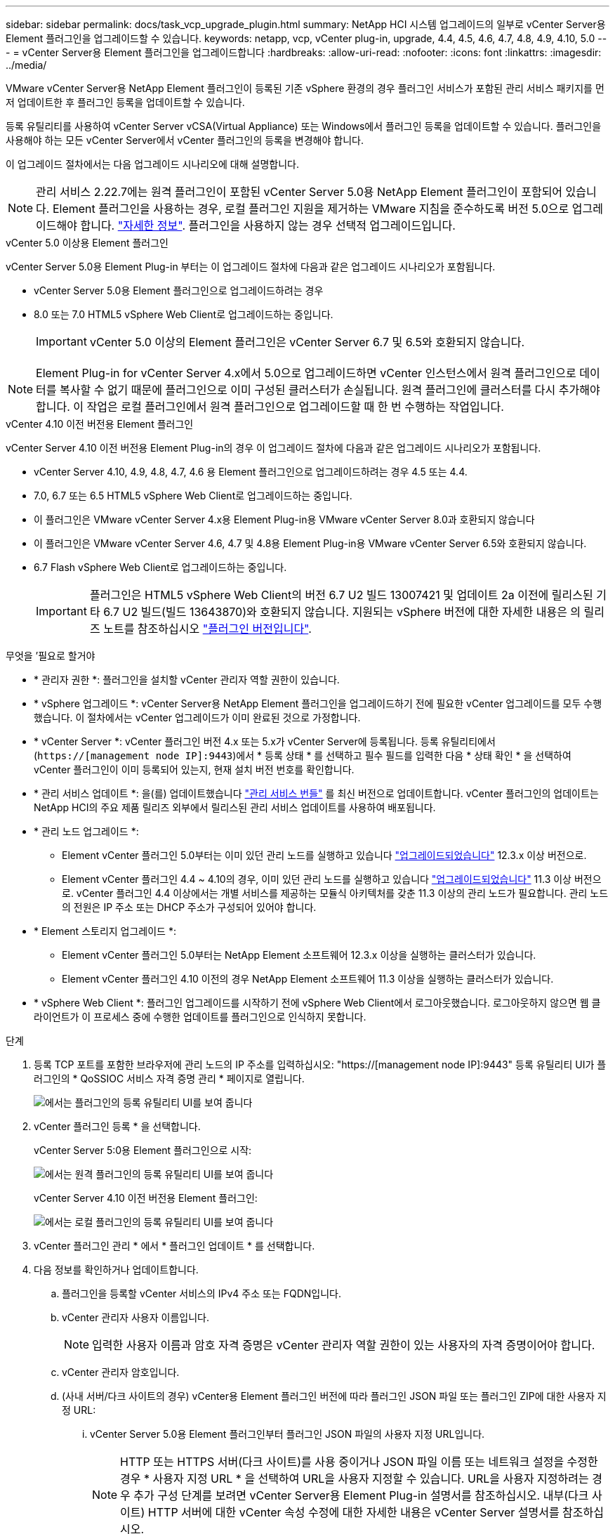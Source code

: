 ---
sidebar: sidebar 
permalink: docs/task_vcp_upgrade_plugin.html 
summary: NetApp HCI 시스템 업그레이드의 일부로 vCenter Server용 Element 플러그인을 업그레이드할 수 있습니다. 
keywords: netapp, vcp, vCenter plug-in, upgrade, 4.4, 4.5, 4.6, 4.7, 4.8, 4.9, 4.10, 5.0 
---
= vCenter Server용 Element 플러그인을 업그레이드합니다
:hardbreaks:
:allow-uri-read: 
:nofooter: 
:icons: font
:linkattrs: 
:imagesdir: ../media/


[role="lead"]
VMware vCenter Server용 NetApp Element 플러그인이 등록된 기존 vSphere 환경의 경우 플러그인 서비스가 포함된 관리 서비스 패키지를 먼저 업데이트한 후 플러그인 등록을 업데이트할 수 있습니다.

등록 유틸리티를 사용하여 vCenter Server vCSA(Virtual Appliance) 또는 Windows에서 플러그인 등록을 업데이트할 수 있습니다. 플러그인을 사용해야 하는 모든 vCenter Server에서 vCenter 플러그인의 등록을 변경해야 합니다.

이 업그레이드 절차에서는 다음 업그레이드 시나리오에 대해 설명합니다.


NOTE: 관리 서비스 2.22.7에는 원격 플러그인이 포함된 vCenter Server 5.0용 NetApp Element 플러그인이 포함되어 있습니다. Element 플러그인을 사용하는 경우, 로컬 플러그인 지원을 제거하는 VMware 지침을 준수하도록 버전 5.0으로 업그레이드해야 합니다. https://kb.vmware.com/s/article/87880["자세한 정보"^]. 플러그인을 사용하지 않는 경우 선택적 업그레이드입니다.

[role="tabbed-block"]
====
.vCenter 5.0 이상용 Element 플러그인
--
vCenter Server 5.0용 Element Plug-in 부터는 이 업그레이드 절차에 다음과 같은 업그레이드 시나리오가 포함됩니다.

* vCenter Server 5.0용 Element 플러그인으로 업그레이드하려는 경우
* 8.0 또는 7.0 HTML5 vSphere Web Client로 업그레이드하는 중입니다.
+

IMPORTANT: vCenter 5.0 이상의 Element 플러그인은 vCenter Server 6.7 및 6.5와 호환되지 않습니다.




NOTE: Element Plug-in for vCenter Server 4.x에서 5.0으로 업그레이드하면 vCenter 인스턴스에서 원격 플러그인으로 데이터를 복사할 수 없기 때문에 플러그인으로 이미 구성된 클러스터가 손실됩니다. 원격 플러그인에 클러스터를 다시 추가해야 합니다. 이 작업은 로컬 플러그인에서 원격 플러그인으로 업그레이드할 때 한 번 수행하는 작업입니다.

--
.vCenter 4.10 이전 버전용 Element 플러그인
--
vCenter Server 4.10 이전 버전용 Element Plug-in의 경우 이 업그레이드 절차에 다음과 같은 업그레이드 시나리오가 포함됩니다.

* vCenter Server 4.10, 4.9, 4.8, 4.7, 4.6 용 Element 플러그인으로 업그레이드하려는 경우 4.5 또는 4.4.
* 7.0, 6.7 또는 6.5 HTML5 vSphere Web Client로 업그레이드하는 중입니다.
+
[IMPORTANT]
====
** 이 플러그인은 VMware vCenter Server 4.x용 Element Plug-in용 VMware vCenter Server 8.0과 호환되지 않습니다
** 이 플러그인은 VMware vCenter Server 4.6, 4.7 및 4.8용 Element Plug-in용 VMware vCenter Server 6.5와 호환되지 않습니다.


====
* 6.7 Flash vSphere Web Client로 업그레이드하는 중입니다.
+

IMPORTANT: 플러그인은 HTML5 vSphere Web Client의 버전 6.7 U2 빌드 13007421 및 업데이트 2a 이전에 릴리스된 기타 6.7 U2 빌드(빌드 13643870)와 호환되지 않습니다. 지원되는 vSphere 버전에 대한 자세한 내용은 의 릴리즈 노트를 참조하십시오 https://docs.netapp.com/us-en/vcp/rn_relatedrn_vcp.html#netapp-element-plug-in-for-vcenter-server["플러그인 버전입니다"^].



--
====
.무엇을 &#8217;필요로 할거야
* * 관리자 권한 *: 플러그인을 설치할 vCenter 관리자 역할 권한이 있습니다.
* * vSphere 업그레이드 *: vCenter Server용 NetApp Element 플러그인을 업그레이드하기 전에 필요한 vCenter 업그레이드를 모두 수행했습니다. 이 절차에서는 vCenter 업그레이드가 이미 완료된 것으로 가정합니다.
* * vCenter Server *: vCenter 플러그인 버전 4.x 또는 5.x가 vCenter Server에 등록됩니다. 등록 유틸리티에서 (`https://[management node IP]:9443`)에서 * 등록 상태 * 를 선택하고 필수 필드를 입력한 다음 * 상태 확인 * 을 선택하여 vCenter 플러그인이 이미 등록되어 있는지, 현재 설치 버전 번호를 확인합니다.
* * 관리 서비스 업데이트 *: 을(를) 업데이트했습니다 https://mysupport.netapp.com/site/products/all/details/mgmtservices/downloads-tab["관리 서비스 번들"^] 를 최신 버전으로 업데이트합니다. vCenter 플러그인의 업데이트는 NetApp HCI의 주요 제품 릴리즈 외부에서 릴리스된 관리 서비스 업데이트를 사용하여 배포됩니다.
* * 관리 노드 업그레이드 *:
+
** Element vCenter 플러그인 5.0부터는 이미 있던 관리 노드를 실행하고 있습니다 link:task_hcc_upgrade_management_node.html["업그레이드되었습니다"] 12.3.x 이상 버전으로.
** Element vCenter 플러그인 4.4 ~ 4.10의 경우, 이미 있던 관리 노드를 실행하고 있습니다 link:task_hcc_upgrade_management_node.html["업그레이드되었습니다"] 11.3 이상 버전으로. vCenter 플러그인 4.4 이상에서는 개별 서비스를 제공하는 모듈식 아키텍처를 갖춘 11.3 이상의 관리 노드가 필요합니다. 관리 노드의 전원은 IP 주소 또는 DHCP 주소가 구성되어 있어야 합니다.


* * Element 스토리지 업그레이드 *:
+
** Element vCenter 플러그인 5.0부터는 NetApp Element 소프트웨어 12.3.x 이상을 실행하는 클러스터가 있습니다.
** Element vCenter 플러그인 4.10 이전의 경우 NetApp Element 소프트웨어 11.3 이상을 실행하는 클러스터가 있습니다.


* * vSphere Web Client *: 플러그인 업그레이드를 시작하기 전에 vSphere Web Client에서 로그아웃했습니다. 로그아웃하지 않으면 웹 클라이언트가 이 프로세스 중에 수행한 업데이트를 플러그인으로 인식하지 못합니다.


.단계
. 등록 TCP 포트를 포함한 브라우저에 관리 노드의 IP 주소를 입력하십시오: "https://[management node IP]:9443" 등록 유틸리티 UI가 플러그인의 * QoSSIOC 서비스 자격 증명 관리 * 페이지로 열립니다.
+
image::vcp_registration_utility_ui_qossioc.png[에서는 플러그인의 등록 유틸리티 UI를 보여 줍니다]

. vCenter 플러그인 등록 * 을 선택합니다.
+
vCenter Server 5:0용 Element 플러그인으로 시작:

+
image::vcp_remote_plugin_registration_ui.png[에서는 원격 플러그인의 등록 유틸리티 UI를 보여 줍니다]

+
vCenter Server 4.10 이전 버전용 Element 플러그인:

+
image::vcp_registration_utility_ui.png[에서는 로컬 플러그인의 등록 유틸리티 UI를 보여 줍니다]

. vCenter 플러그인 관리 * 에서 * 플러그인 업데이트 * 를 선택합니다.
. 다음 정보를 확인하거나 업데이트합니다.
+
.. 플러그인을 등록할 vCenter 서비스의 IPv4 주소 또는 FQDN입니다.
.. vCenter 관리자 사용자 이름입니다.
+

NOTE: 입력한 사용자 이름과 암호 자격 증명은 vCenter 관리자 역할 권한이 있는 사용자의 자격 증명이어야 합니다.

.. vCenter 관리자 암호입니다.
.. (사내 서버/다크 사이트의 경우) vCenter용 Element 플러그인 버전에 따라 플러그인 JSON 파일 또는 플러그인 ZIP에 대한 사용자 지정 URL:
+
... vCenter Server 5.0용 Element 플러그인부터 플러그인 JSON 파일의 사용자 지정 URL입니다.
+

NOTE: HTTP 또는 HTTPS 서버(다크 사이트)를 사용 중이거나 JSON 파일 이름 또는 네트워크 설정을 수정한 경우 * 사용자 지정 URL * 을 선택하여 URL을 사용자 지정할 수 있습니다. URL을 사용자 지정하려는 경우 추가 구성 단계를 보려면 vCenter Server용 Element Plug-in 설명서를 참조하십시오. 내부(다크 사이트) HTTP 서버에 대한 vCenter 속성 수정에 대한 자세한 내용은 vCenter Server 설명서를 참조하십시오.

... vCenter Server 4.10 이전 버전용 Element Plug-in의 경우 플러그인 ZIP에 대한 사용자 지정 URL입니다.
+

NOTE: HTTP 또는 HTTPS 서버(다크 사이트)를 사용 중이거나 ZIP 파일 이름 또는 네트워크 설정을 수정한 경우 * 사용자 지정 URL * 을 선택하여 URL을 사용자 지정할 수 있습니다. URL을 사용자 지정하려는 경우 추가 구성 단계를 보려면 vCenter Server용 Element Plug-in 설명서를 참조하십시오. 내부(다크 사이트) HTTP 서버에 대한 vCenter 속성 수정에 대한 자세한 내용은 vCenter Server 설명서를 참조하십시오.





. Update * 를 선택합니다.
+
등록이 성공하면 등록 유틸리티 UI에 배너가 나타납니다.

. vCenter 관리자로 vSphere Web Client에 로그인합니다. vSphere Web Client에 이미 로그인한 경우 먼저 로그아웃하고 2-3분 정도 기다린 다음 다시 로그인해야 합니다.
+

NOTE: 이 작업을 수행하면 새 데이터베이스가 생성되고 vSphere Web Client에서 설치가 완료됩니다.

. vSphere Web Client에서 작업 모니터에서 완료된 다음 작업을 찾아 설치가 완료되었는지 확인합니다. "Download plug-in" 및 "ploy plug-in".
. 플러그인 확장 지점이 vSphere Web Client의 * Shortcuts * 탭과 측면 패널에 나타나는지 확인합니다.
+
vCenter Server 5.0용 Element 플러그인부터 NetApp Element 원격 플러그인 확장 포인트:

+
image::vcp_remote_plugin_icons_home_page.png[에는 Element Plug-in 5.10 이상의 업그레이드 또는 설치 후 플러그인 확장 지점이 나와 있습니다]

+
vCenter Server 4.10 이전 버전용 Element 플러그인, NetApp Element 구성 및 관리 확장 지점:

+
image::vcp_shortcuts_page_accessing_plugin.png[에는 Element Plug-in 4.10 이전 버전에 대한 업그레이드 또는 설치 성공 후의 플러그인 확장 지점이 나와 있습니다]

+
[NOTE]
====
vCenter 플러그인 아이콘이 표시되지 않으면 를 참조하십시오 link:https://docs.netapp.com/us-en/vcp/vcp_reference_troubleshoot_vcp.html#plug-in-registration-successful-but-icons-do-not-appear-in-web-client["vCenter Server용 Element 플러그인"^] 플러그인 문제 해결에 대한 문서

VMware vCenter Server 6.7U1을 사용하여 vCenter Server 4.8 이상용 NetApp Element 플러그인으로 업그레이드한 후 스토리지 클러스터가 나열되지 않거나 NetApp Element 구성의 * 클러스터 * 및 * QoSSIOC 설정 * 섹션에 서버 오류가 나타나는 경우 을 참조하십시오 link:https://docs.netapp.com/us-en/vcp/vcp_reference_troubleshoot_vcp.html#error_vcp48_67u1["vCenter Server용 Element 플러그인"^] 이러한 오류 문제 해결에 대한 문서.

====
. 플러그인의 * NetApp Element 구성 * 확장 지점의 * 정보 * 탭에서 버전 변경을 확인합니다.
+
최신 버전의 다음 버전 세부 정보 또는 세부 정보가 표시됩니다.



[listing]
----
NetApp Element Plug-in Version: 5.0
NetApp Element Plug-in Build Number: 37

----

NOTE: vCenter 플러그인에는 온라인 도움말 콘텐츠가 포함되어 있습니다. 도움말에 최신 콘텐츠가 포함되어 있는지 확인하려면 플러그인을 업그레이드한 후 브라우저 캐시를 지웁니다.



== 자세한 내용을 확인하십시오

* https://docs.netapp.com/us-en/vcp/index.html["vCenter Server용 NetApp Element 플러그인"^]
* https://www.netapp.com/hybrid-cloud/hci-documentation/["NetApp HCI 리소스 페이지 를 참조하십시오"^]

